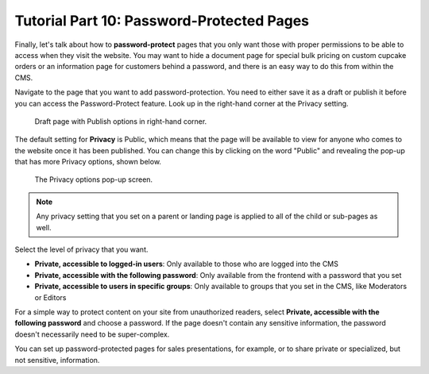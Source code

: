 Tutorial Part 10: Password-Protected Pages
==========================================

Finally, let's talk about how to **password-protect** pages that you only want those with proper
permissions to be able to access when they visit the website. You may want to hide a document page
for special bulk pricing on custom cupcake orders or an information page for customers behind a password,
and there is an easy way to do this from within the CMS.

Navigate to the page that you want to add password-protection. You need to either save it as a draft or publish
it before you can access the Password-Protect feature.
Look up in the right-hand corner at the Privacy setting.

.. figure:: img/tutorial_password_protect_edit1.png
    :alt: Draft page with Publish options in right-hand corner.

    Draft page with Publish options in right-hand corner.

The default setting for **Privacy** is Public, which means that the page will be available to view for anyone
who comes to the website once it has been published. You can change this by clicking on the word "Public" and revealing the pop-up that
has more Privacy options, shown below.

.. figure:: img/tutorial_password_protect_options.png
    :alt: Privacy options pop-up.

    The Privacy options pop-up screen.

.. note::
    Any privacy setting that you set on a parent or landing page is applied to all of the child or sub-pages as well.

Select the level of privacy that you want.

* **Private, accessible to logged-in users**: Only available to those who are logged into the CMS

* **Private, accessible with the following password**: Only available from  the frontend with a password that you set

* **Private, accessible to users in specific groups**: Only available to groups that you set in the CMS, like Moderators or Editors

For a simple way to protect content on your site from unauthorized readers, select **Private, accessible with the following password**
and choose a password. If the page doesn't contain any sensitive information, the password doesn't necessarily need to be
super-complex.

You can set up password-protected pages for sales presentations, for example, or to share private or specialized,
but not sensitive, information.
